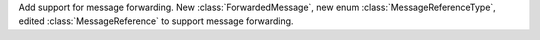 Add support for message forwarding. New :class:`ForwardedMessage`, new enum :class:`MessageReferenceType`, edited :class:`MessageReference` to support message forwarding.
